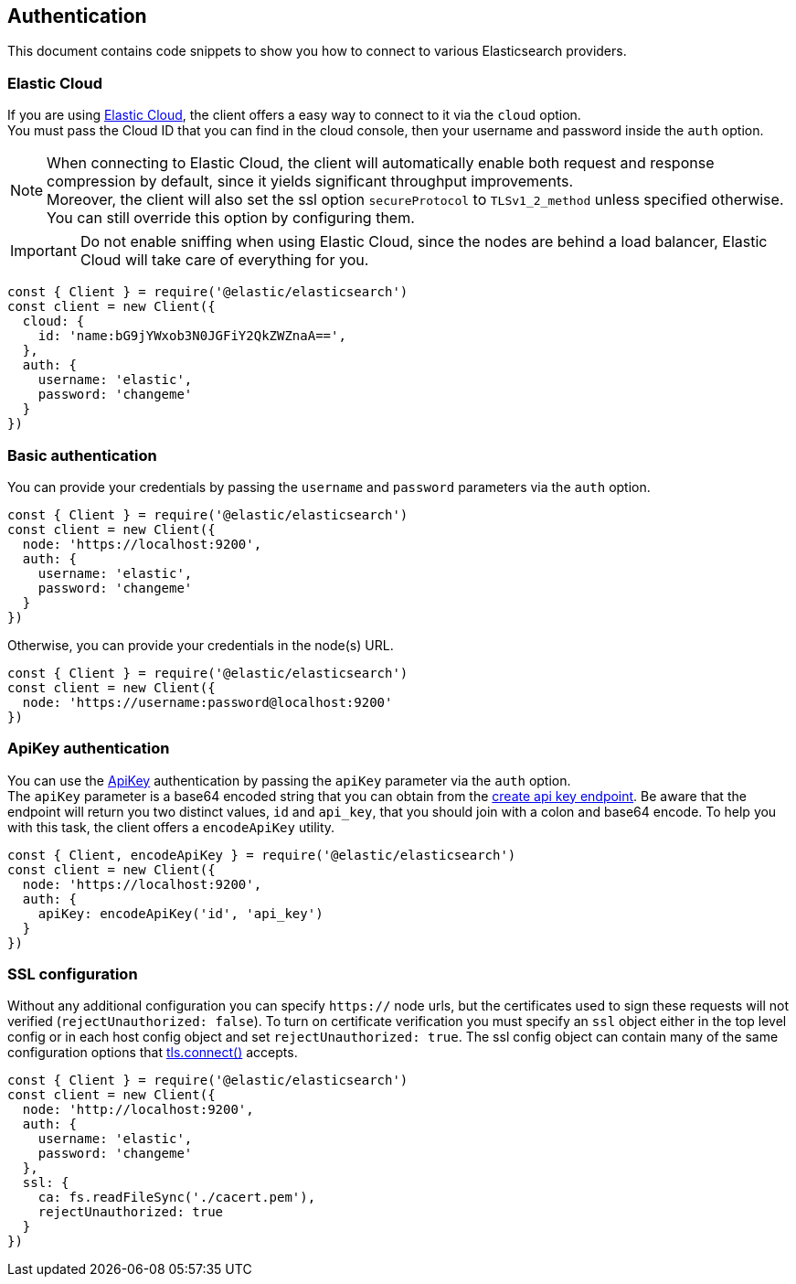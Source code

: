 [[auth-reference]]
== Authentication

This document contains code snippets to show you how to connect to various Elasticsearch providers.


=== Elastic Cloud

If you are using https://www.elastic.co/cloud[Elastic Cloud], the client offers a easy way to connect to it via the `cloud` option. +
You must pass the Cloud ID that you can find in the cloud console, then your username and password inside the `auth` option.

NOTE: When connecting to Elastic Cloud, the client will automatically enable both request and response compression by default, since it yields significant throughput improvements. +
Moreover, the client will also set the ssl option `secureProtocol` to `TLSv1_2_method` unless specified otherwise.
You can still override this option by configuring them.

IMPORTANT: Do not enable sniffing when using Elastic Cloud, since the nodes are behind a load balancer, Elastic Cloud will take care of everything for you.

[source,js]
----
const { Client } = require('@elastic/elasticsearch')
const client = new Client({
  cloud: {
    id: 'name:bG9jYWxob3N0JGFiY2QkZWZnaA==',
  },
  auth: {
    username: 'elastic',
    password: 'changeme'
  }
})
----

=== Basic authentication

You can provide your credentials by passing the `username` and `password` parameters via the `auth` option.

[source,js]
----
const { Client } = require('@elastic/elasticsearch')
const client = new Client({
  node: 'https://localhost:9200',
  auth: {
    username: 'elastic',
    password: 'changeme'
  }
})
----

Otherwise, you can provide your credentials in the node(s) URL.

[source,js]
----
const { Client } = require('@elastic/elasticsearch')
const client = new Client({
  node: 'https://username:password@localhost:9200'
})
----

=== ApiKey authentication

You can use the https://www.elastic.co/guide/en/elasticsearch/reference/7.x/security-api-create-api-key.html[ApiKey] authentication by passing the `apiKey` parameter via the `auth` option. +
The `apiKey` parameter is a base64 encoded string that you can obtain from the https://www.elastic.co/guide/en/elasticsearch/reference/7.x/security-api-create-api-key.html[create api key endpoint]. Be aware that the endpoint will return you two distinct values, `id` and  `api_key`, that you should join with a colon and base64 encode. To help you with this task, the client offers a `encodeApiKey` utility.

[source,js]
----
const { Client, encodeApiKey } = require('@elastic/elasticsearch')
const client = new Client({
  node: 'https://localhost:9200',
  auth: {
    apiKey: encodeApiKey('id', 'api_key')
  }
})
----


=== SSL configuration

Without any additional configuration you can specify `https://` node urls, but the certificates used to sign these requests will not verified (`rejectUnauthorized: false`). To turn on certificate verification you must specify an `ssl` object either in the top level config or in each host config object and set `rejectUnauthorized: true`. The ssl config object can contain many of the same configuration options that https://nodejs.org/api/tls.html#tls_tls_connect_options_callback[tls.connect()] accepts.

[source,js]
----
const { Client } = require('@elastic/elasticsearch')
const client = new Client({
  node: 'http://localhost:9200',
  auth: {
    username: 'elastic',
    password: 'changeme'
  },
  ssl: {
    ca: fs.readFileSync('./cacert.pem'),
    rejectUnauthorized: true
  }
})
----